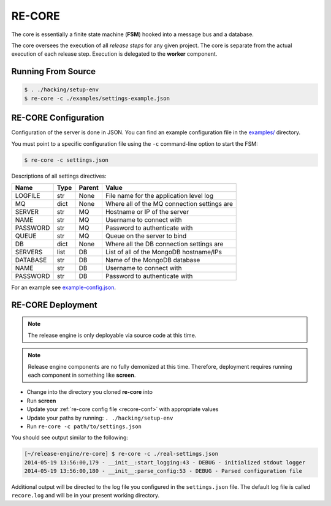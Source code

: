 RE-CORE
-------
The core is essentially a finite state machine (**FSM**) hooked into a message bus and a database.

The core oversees the execution of all *release steps* for any given project. The core is separate from the actual execution of each release step. Execution is delegated to the **worker** component.


Running From Source
~~~~~~~~~~~~~~~~~~~

.. code-block:: bash

   $ . ./hacking/setup-env
   $ re-core -c ./examples/settings-example.json


.. _recore-conf:

RE-CORE Configuration
~~~~~~~~~~~~~~~~~~~~~
Configuration of the server is done in JSON. You can find an example configuration file in the `examples/ <https://github.com/RHInception/re-core/tree/master/examples>`_ directory.

You must point to a specific configuration file using the ``-c`` command-line option to start the FSM:

.. code-block:: bash

   $ re-core -c settings.json

Descriptions of all settings directives:

========== ====== ======== ===========================================
Name       Type   Parent   Value
========== ====== ======== ===========================================
LOGFILE    str    None     File name for the application level log
MQ         dict   None     Where all of the MQ connection settings are
SERVER     str    MQ       Hostname or IP of the server
NAME       str    MQ       Username to connect with
PASSWORD   str    MQ       Password to authenticate with
QUEUE      str    MQ       Queue on the server to bind
DB         dict   None     Where all the DB connection settings are
SERVERS    list   DB       List of all of the MongoDB hostname/IPs
DATABASE   str    DB       Name of the MongoDB database
NAME       str    DB       Username to connect with
PASSWORD   str    DB       Password to authenticate with
========== ====== ======== ===========================================

For an example see `example-config.json <https://github.com/RHInception/re-core/blob/master/examples/settings-example.json>`_.


.. _recore-deployment:

RE-CORE Deployment
~~~~~~~~~~~~~~~~~~

.. note::

   The release engine is only deployable via source code at this time.


.. note::

   Release engine components are no fully demonized at this
   time. Therefore, deployment requires running each component in
   something like **screen**.

* Change into the directory you cloned **re-core** into
* Run **screen**
* Update your :ref:`re-core config file <recore-conf>` with appropriate values
* Update your paths by running: ``. ./hacking/setup-env``
* Run ``re-core -c path/to/settings.json``

You should see output similar to the following:

.. code-block:: bash

   [~/release-engine/re-core] $ re-core -c ./real-settings.json
   2014-05-19 13:56:00,179 - __init__:start_logging:43 - DEBUG - initialized stdout logger
   2014-05-19 13:56:00,180 - __init__:parse_config:53 - DEBUG - Parsed configuration file

Additional output will be directed to the log file you configured in
the ``settings.json`` file. The default log file is called
``recore.log`` and will be in your present working directory.
